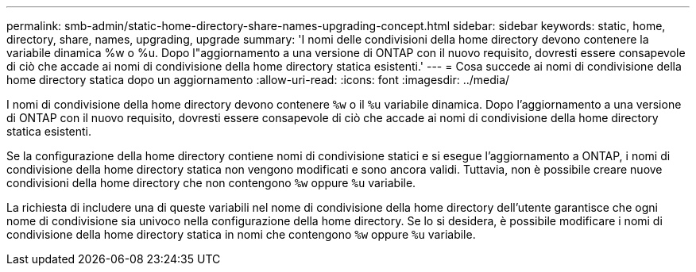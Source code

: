 ---
permalink: smb-admin/static-home-directory-share-names-upgrading-concept.html 
sidebar: sidebar 
keywords: static, home, directory, share, names, upgrading, upgrade 
summary: 'I nomi delle condivisioni della home directory devono contenere la variabile dinamica %w o %u. Dopo l"aggiornamento a una versione di ONTAP con il nuovo requisito, dovresti essere consapevole di ciò che accade ai nomi di condivisione della home directory statica esistenti.' 
---
= Cosa succede ai nomi di condivisione della home directory statica dopo un aggiornamento
:allow-uri-read: 
:icons: font
:imagesdir: ../media/


[role="lead"]
I nomi di condivisione della home directory devono contenere `%w` o il `%u` variabile dinamica. Dopo l'aggiornamento a una versione di ONTAP con il nuovo requisito, dovresti essere consapevole di ciò che accade ai nomi di condivisione della home directory statica esistenti.

Se la configurazione della home directory contiene nomi di condivisione statici e si esegue l'aggiornamento a ONTAP, i nomi di condivisione della home directory statica non vengono modificati e sono ancora validi. Tuttavia, non è possibile creare nuove condivisioni della home directory che non contengono `%w` oppure `%u` variabile.

La richiesta di includere una di queste variabili nel nome di condivisione della home directory dell'utente garantisce che ogni nome di condivisione sia univoco nella configurazione della home directory. Se lo si desidera, è possibile modificare i nomi di condivisione della home directory statica in nomi che contengono `%w` oppure `%u` variabile.
